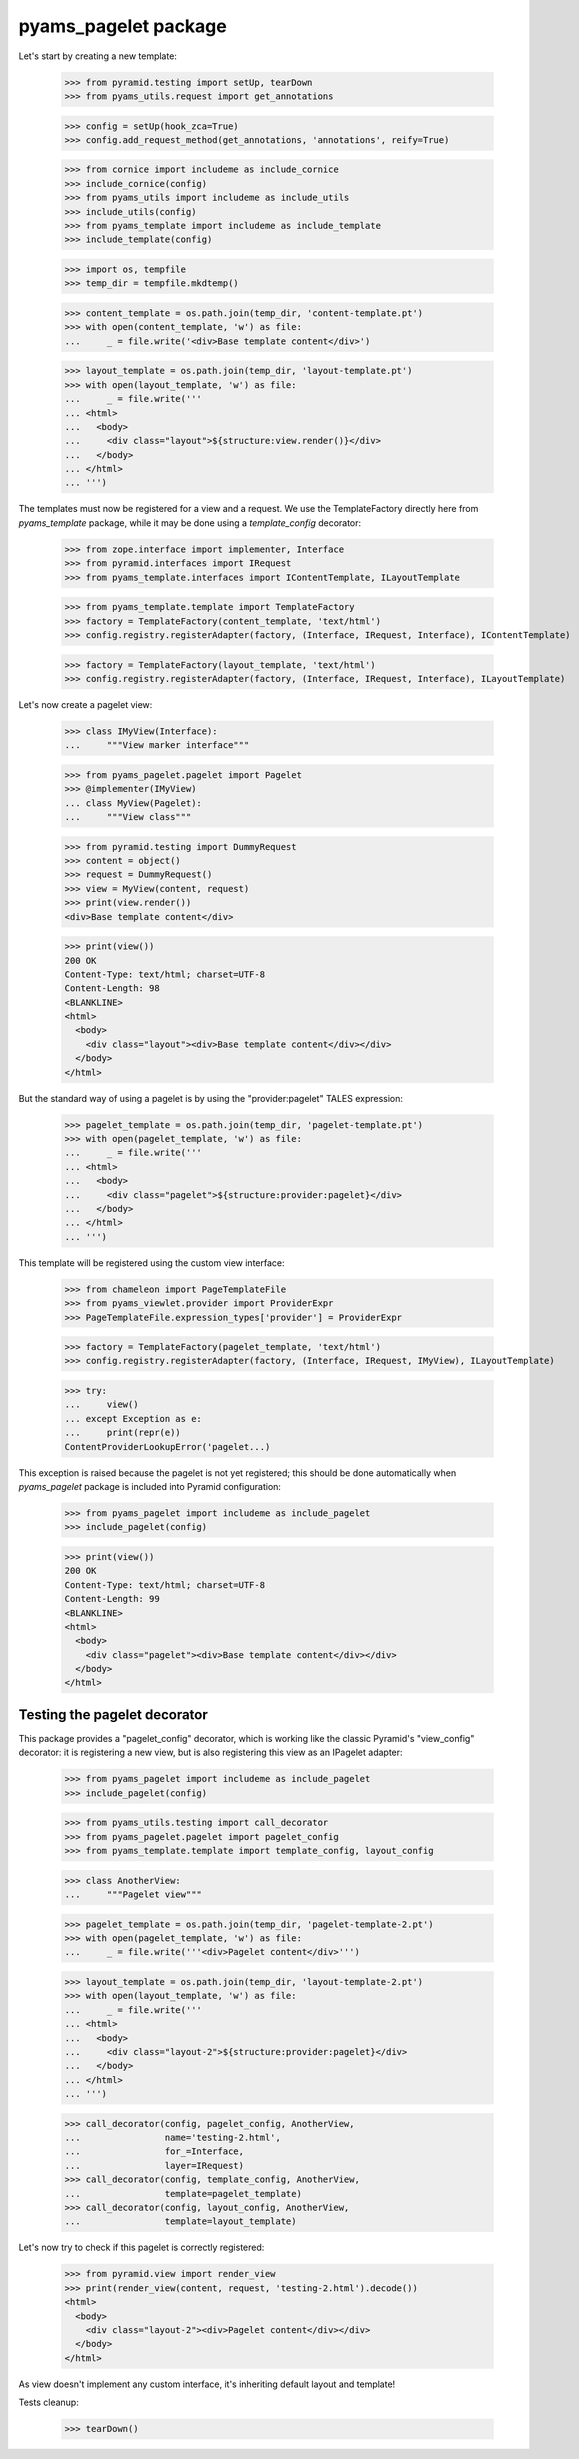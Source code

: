 
=====================
pyams_pagelet package
=====================

Let's start by creating a new template:

    >>> from pyramid.testing import setUp, tearDown
    >>> from pyams_utils.request import get_annotations

    >>> config = setUp(hook_zca=True)
    >>> config.add_request_method(get_annotations, 'annotations', reify=True)

    >>> from cornice import includeme as include_cornice
    >>> include_cornice(config)
    >>> from pyams_utils import includeme as include_utils
    >>> include_utils(config)
    >>> from pyams_template import includeme as include_template
    >>> include_template(config)

    >>> import os, tempfile
    >>> temp_dir = tempfile.mkdtemp()

    >>> content_template = os.path.join(temp_dir, 'content-template.pt')
    >>> with open(content_template, 'w') as file:
    ...     _ = file.write('<div>Base template content</div>')

    >>> layout_template = os.path.join(temp_dir, 'layout-template.pt')
    >>> with open(layout_template, 'w') as file:
    ...     _ = file.write('''
    ... <html>
    ...   <body>
    ...     <div class="layout">${structure:view.render()}</div>
    ...   </body>
    ... </html>
    ... ''')

The templates must now be registered for a view and a request. We use the TemplateFactory directly
here from *pyams_template* package, while it may be done using a *template_config* decorator:

    >>> from zope.interface import implementer, Interface
    >>> from pyramid.interfaces import IRequest
    >>> from pyams_template.interfaces import IContentTemplate, ILayoutTemplate

    >>> from pyams_template.template import TemplateFactory
    >>> factory = TemplateFactory(content_template, 'text/html')
    >>> config.registry.registerAdapter(factory, (Interface, IRequest, Interface), IContentTemplate)

    >>> factory = TemplateFactory(layout_template, 'text/html')
    >>> config.registry.registerAdapter(factory, (Interface, IRequest, Interface), ILayoutTemplate)

Let's now create a pagelet view:

    >>> class IMyView(Interface):
    ...     """View marker interface"""

    >>> from pyams_pagelet.pagelet import Pagelet
    >>> @implementer(IMyView)
    ... class MyView(Pagelet):
    ...     """View class"""

    >>> from pyramid.testing import DummyRequest
    >>> content = object()
    >>> request = DummyRequest()
    >>> view = MyView(content, request)
    >>> print(view.render())
    <div>Base template content</div>

    >>> print(view())
    200 OK
    Content-Type: text/html; charset=UTF-8
    Content-Length: 98
    <BLANKLINE>
    <html>
      <body>
        <div class="layout"><div>Base template content</div></div>
      </body>
    </html>

But the standard way of using a pagelet is by using the "provider:pagelet" TALES expression:

    >>> pagelet_template = os.path.join(temp_dir, 'pagelet-template.pt')
    >>> with open(pagelet_template, 'w') as file:
    ...     _ = file.write('''
    ... <html>
    ...   <body>
    ...     <div class="pagelet">${structure:provider:pagelet}</div>
    ...   </body>
    ... </html>
    ... ''')

This template will be registered using the custom view interface:

    >>> from chameleon import PageTemplateFile
    >>> from pyams_viewlet.provider import ProviderExpr
    >>> PageTemplateFile.expression_types['provider'] = ProviderExpr

    >>> factory = TemplateFactory(pagelet_template, 'text/html')
    >>> config.registry.registerAdapter(factory, (Interface, IRequest, IMyView), ILayoutTemplate)

    >>> try:
    ...     view()
    ... except Exception as e:
    ...     print(repr(e))
    ContentProviderLookupError('pagelet...)

This exception is raised because the pagelet is not yet registered; this should be done
automatically when *pyams_pagelet* package is included into Pyramid configuration:

    >>> from pyams_pagelet import includeme as include_pagelet
    >>> include_pagelet(config)

    >>> print(view())
    200 OK
    Content-Type: text/html; charset=UTF-8
    Content-Length: 99
    <BLANKLINE>
    <html>
      <body>
        <div class="pagelet"><div>Base template content</div></div>
      </body>
    </html>


Testing the pagelet decorator
-----------------------------

This package provides a "pagelet_config" decorator, which is working like the classic Pyramid's
"view_config" decorator: it is registering a new view, but is also registering this view as an
IPagelet adapter:

    >>> from pyams_pagelet import includeme as include_pagelet
    >>> include_pagelet(config)

    >>> from pyams_utils.testing import call_decorator
    >>> from pyams_pagelet.pagelet import pagelet_config
    >>> from pyams_template.template import template_config, layout_config

    >>> class AnotherView:
    ...     """Pagelet view"""

    >>> pagelet_template = os.path.join(temp_dir, 'pagelet-template-2.pt')
    >>> with open(pagelet_template, 'w') as file:
    ...     _ = file.write('''<div>Pagelet content</div>''')

    >>> layout_template = os.path.join(temp_dir, 'layout-template-2.pt')
    >>> with open(layout_template, 'w') as file:
    ...     _ = file.write('''
    ... <html>
    ...   <body>
    ...     <div class="layout-2">${structure:provider:pagelet}</div>
    ...   </body>
    ... </html>
    ... ''')

    >>> call_decorator(config, pagelet_config, AnotherView,
    ...                name='testing-2.html',
    ...                for_=Interface,
    ...                layer=IRequest)
    >>> call_decorator(config, template_config, AnotherView,
    ...                template=pagelet_template)
    >>> call_decorator(config, layout_config, AnotherView,
    ...                template=layout_template)

Let's now try to check if this pagelet is correctly registered:

    >>> from pyramid.view import render_view
    >>> print(render_view(content, request, 'testing-2.html').decode())
    <html>
      <body>
        <div class="layout-2"><div>Pagelet content</div></div>
      </body>
    </html>

As view doesn't implement any custom interface, it's inheriting default layout and template!


Tests cleanup:

    >>> tearDown()
